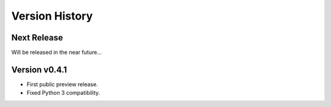 Version History
===============

Next Release
------------

Will be released in the near future...


Version v0.4.1
--------------

- First public preview release.
- Fixed Python 3 compatibility.
